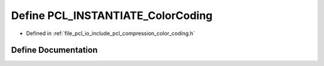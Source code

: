 .. _exhale_define_color__coding_8h_1a07912339a93163d7fa70ed9e34316c3c:

Define PCL_INSTANTIATE_ColorCoding
==================================

- Defined in :ref:`file_pcl_io_include_pcl_compression_color_coding.h`


Define Documentation
--------------------


.. doxygendefine:: PCL_INSTANTIATE_ColorCoding
